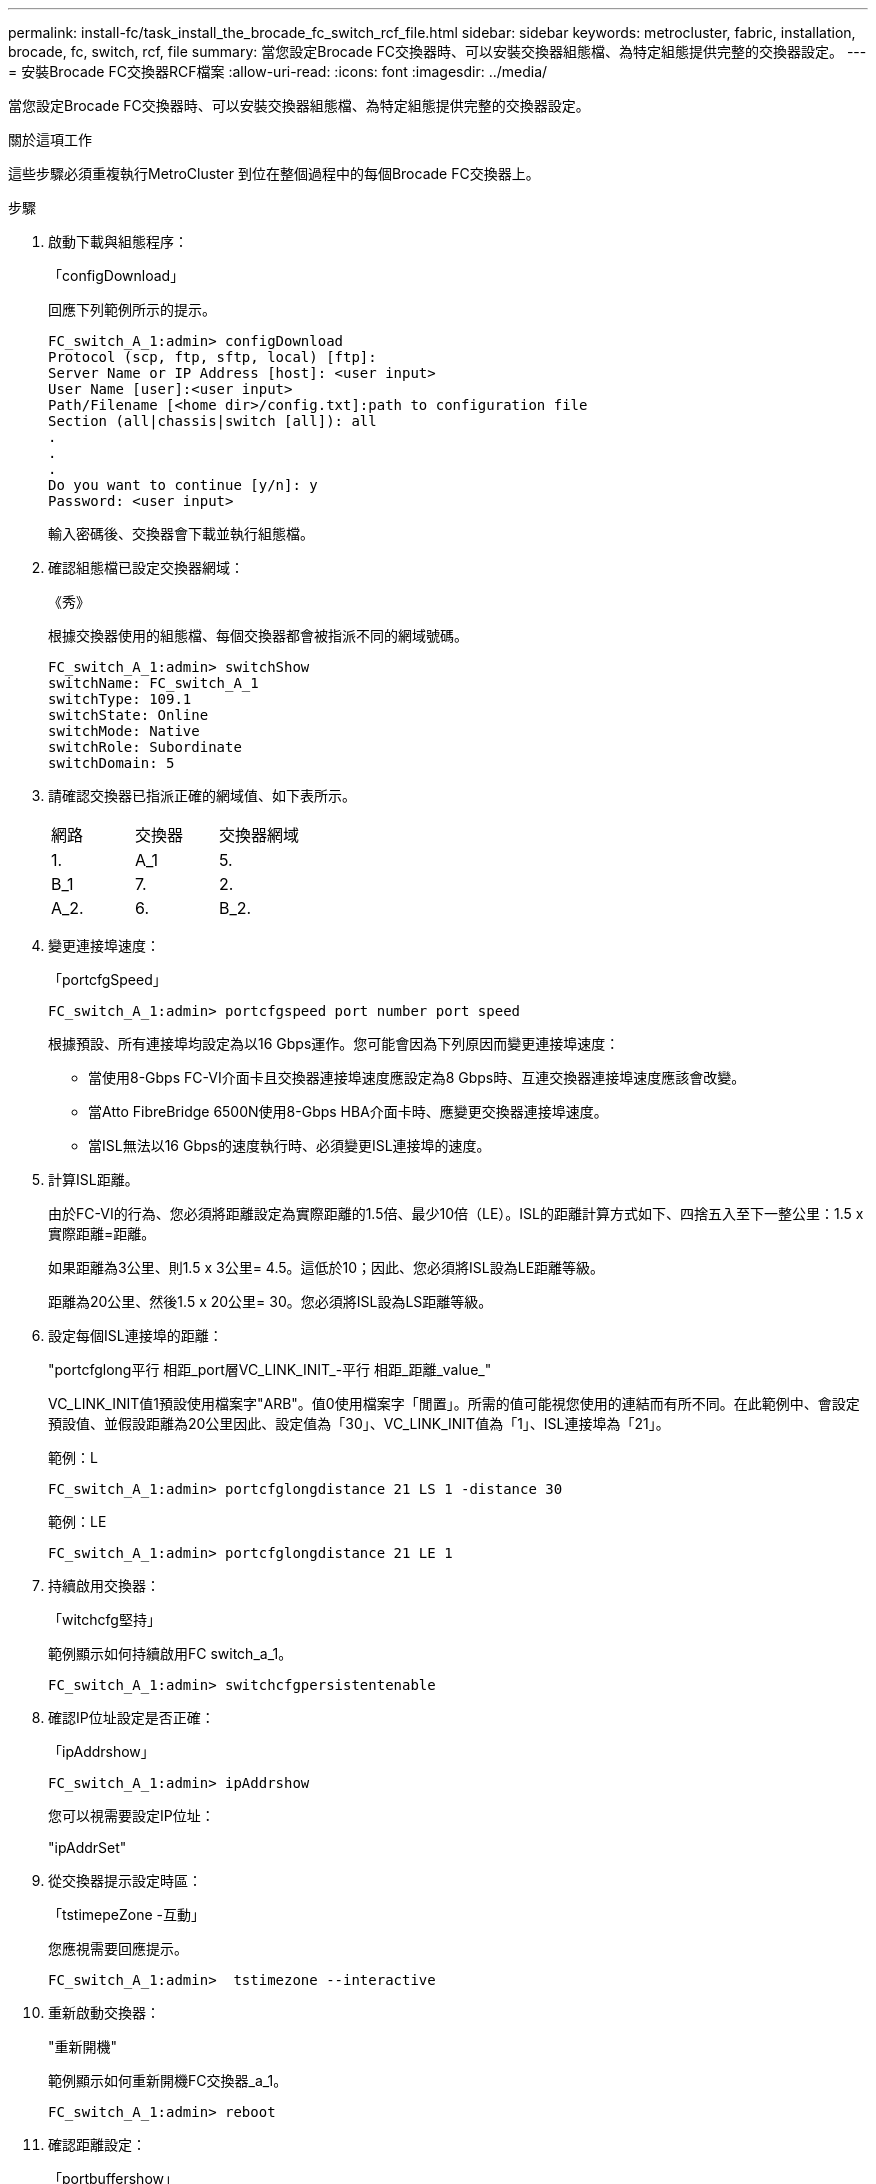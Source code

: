 ---
permalink: install-fc/task_install_the_brocade_fc_switch_rcf_file.html 
sidebar: sidebar 
keywords: metrocluster, fabric, installation, brocade, fc, switch, rcf, file 
summary: 當您設定Brocade FC交換器時、可以安裝交換器組態檔、為特定組態提供完整的交換器設定。 
---
= 安裝Brocade FC交換器RCF檔案
:allow-uri-read: 
:icons: font
:imagesdir: ../media/


[role="lead"]
當您設定Brocade FC交換器時、可以安裝交換器組態檔、為特定組態提供完整的交換器設定。

.關於這項工作
這些步驟必須重複執行MetroCluster 到位在整個過程中的每個Brocade FC交換器上。

.步驟
. 啟動下載與組態程序：
+
「configDownload」

+
回應下列範例所示的提示。

+
[listing]
----
FC_switch_A_1:admin> configDownload
Protocol (scp, ftp, sftp, local) [ftp]:
Server Name or IP Address [host]: <user input>
User Name [user]:<user input>
Path/Filename [<home dir>/config.txt]:path to configuration file
Section (all|chassis|switch [all]): all
.
.
.
Do you want to continue [y/n]: y
Password: <user input>
----
+
輸入密碼後、交換器會下載並執行組態檔。

. 確認組態檔已設定交換器網域：
+
《秀》

+
根據交換器使用的組態檔、每個交換器都會被指派不同的網域號碼。

+
[listing]
----
FC_switch_A_1:admin> switchShow
switchName: FC_switch_A_1
switchType: 109.1
switchState: Online
switchMode: Native
switchRole: Subordinate
switchDomain: 5
----
. 請確認交換器已指派正確的網域值、如下表所示。
+
|===


| 網路 | 交換器 | 交換器網域 


 a| 
1.
 a| 
A_1
 a| 
5.



 a| 
B_1
 a| 
7.



 a| 
2.
 a| 
A_2.
 a| 
6.



 a| 
B_2.
 a| 
8.

|===
. 變更連接埠速度：
+
「portcfgSpeed」

+
[listing]
----
FC_switch_A_1:admin> portcfgspeed port number port speed
----
+
根據預設、所有連接埠均設定為以16 Gbps運作。您可能會因為下列原因而變更連接埠速度：

+
** 當使用8-Gbps FC-VI介面卡且交換器連接埠速度應設定為8 Gbps時、互連交換器連接埠速度應該會改變。
** 當Atto FibreBridge 6500N使用8-Gbps HBA介面卡時、應變更交換器連接埠速度。
** 當ISL無法以16 Gbps的速度執行時、必須變更ISL連接埠的速度。


. 計算ISL距離。
+
由於FC-VI的行為、您必須將距離設定為實際距離的1.5倍、最少10倍（LE）。ISL的距離計算方式如下、四捨五入至下一整公里：1.5 x實際距離=距離。

+
如果距離為3公里、則1.5 x 3公里= 4.5。這低於10；因此、您必須將ISL設為LE距離等級。

+
距離為20公里、然後1.5 x 20公里= 30。您必須將ISL設為LS距離等級。

. 設定每個ISL連接埠的距離：
+
"portcfglong平行 相距_port層VC_LINK_INIT_-平行 相距_距離_value_"

+
VC_LINK_INIT值1預設使用檔案字"ARB"。值0使用檔案字「閒置」。所需的值可能視您使用的連結而有所不同。在此範例中、會設定預設值、並假設距離為20公里因此、設定值為「30」、VC_LINK_INIT值為「1」、ISL連接埠為「21」。

+
範例：L

+
[listing]
----
FC_switch_A_1:admin> portcfglongdistance 21 LS 1 -distance 30
----
+
範例：LE

+
[listing]
----
FC_switch_A_1:admin> portcfglongdistance 21 LE 1
----
. 持續啟用交換器：
+
「witchcfg堅持」

+
範例顯示如何持續啟用FC switch_a_1。

+
[listing]
----
FC_switch_A_1:admin> switchcfgpersistentenable
----
. 確認IP位址設定是否正確：
+
「ipAddrshow」

+
[listing]
----
FC_switch_A_1:admin> ipAddrshow
----
+
您可以視需要設定IP位址：

+
"ipAddrSet"

. 從交換器提示設定時區：
+
「tstimepeZone -互動」

+
您應視需要回應提示。

+
[listing]
----
FC_switch_A_1:admin>  tstimezone --interactive
----
. 重新啟動交換器：
+
"重新開機"

+
範例顯示如何重新開機FC交換器_a_1。

+
[listing]
----
FC_switch_A_1:admin> reboot
----
. 確認距離設定：
+
「portbuffershow」

+
LE的距離設定顯示為10公里

+
[listing]
----
FC_Switch_A_1:admin> portbuffershow
User Port Lx   Max/Resv Buffer Needed  Link     Remaining
Port Type Mode Buffers  Usage  Buffers Distance Buffers
---- ---- ---- ------- ------ ------- --------- ----------
...
21    E    -      8      67     67      30 km
22    E    -      8      67     67      30 km
...
23    -    8      0       -      -      466
----
. 將ISL纜線重新連接至交換器上拔下的連接埠。
+
當原廠設定重設為預設設定時、ISL纜線會中斷連線。

+
link:task_reset_the_brocade_fc_switch_to_factory_defaults.html["將Brocade FC交換器重設為原廠預設值"]

. 驗證組態。
+
.. 驗證交換器是否形成單一網路架構：
+
「秀秀」

+
下列範例顯示在連接埠20和21上使用ISL之組態的輸出。

+
[listing]
----
FC_switch_A_1:admin> switchshow
switchName: FC_switch_A_1
switchType: 109.1
switchState:Online
switchMode: Native
switchRole: Subordinate
switchDomain:       5
switchId:   fffc01
switchWwn:  10:00:00:05:33:86:89:cb
zoning:             OFF
switchBeacon:       OFF

Index Port Address Media Speed State  Proto
===========================================
...
20   20  010C00   id    16G  Online FC  LE E-Port  10:00:00:05:33:8c:2e:9a "FC_switch_B_1" (downstream)(trunk master)
21   21  010D00   id    16G  Online FC  LE E-Port  (Trunk port, master is Port 20)
...
----
.. 確認架構的組態：
+
《fabricshow》

+
[listing]
----
FC_switch_A_1:admin> fabricshow
   Switch ID   Worldwide Name      Enet IP Addr FC IP Addr Name
-----------------------------------------------------------------
1: fffc01 10:00:00:05:33:86:89:cb 10.10.10.55  0.0.0.0    "FC_switch_A_1"
3: fffc03 10:00:00:05:33:8c:2e:9a 10.10.10.65  0.0.0.0   >"FC_switch_B_1"
----
.. 驗證ISL是否正常運作：
+
《島上秀》

+
[listing]
----
FC_switch_A_1:admin> islshow
----
.. 確認分區已正確複寫：
+
「cfgshow」+「區域」

+
兩個輸出應顯示兩個交換器的相同組態資訊和分區資訊。

.. 如果使用主幹連線、請確認主幹連線：
+
《警示秀》

+
[listing]
----
FC_switch_A_1:admin> trunkshow
----




